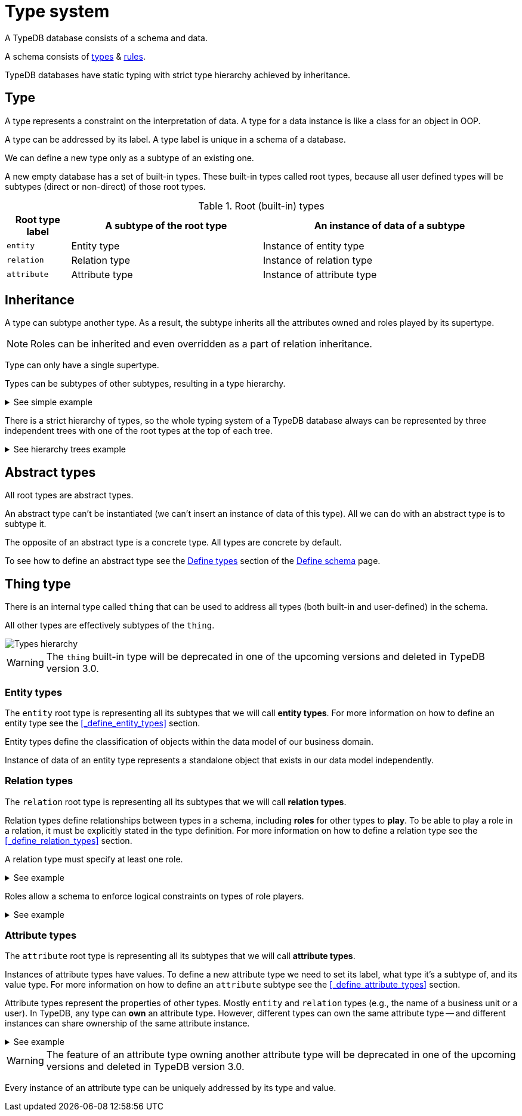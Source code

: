 = Type system
:Summary: Introduction to the type system in TypeDB.
:keywords: typeql, schema, type, hierarchy, inheritance
:longTailKeywords: type hierarchy, data model,
:pageTitle: Type system

A TypeDB database consists of a schema and data.

A schema consists of xref:fun/types.adoc#_type[types] & xref:fun/inference.adoc#_rules[rules].

TypeDB databases have static typing with strict type hierarchy achieved by inheritance.

[#_type]
== Type

A type represents a constraint on the interpretation of data. A type for a data instance is like a class for an object
in OOP.

A type can be addressed by its label. A type label is unique in a schema of a database.

We can define a new type only as a subtype of an existing one.

A new empty database has a set of built-in types. These built-in types called root types, because all user defined
types will be subtypes (direct or non-direct) of those root types.

[#_root]
.Root (built-in) types
[cols="^.^1, ^.^3, ^.^4",options="header"]
|===
| Root type label | A subtype of the root type | An instance of data of a subtype

| `entity`
| Entity type
| Instance of entity type

| `relation`
| Relation type
| Instance of relation type

| `attribute`
| Attribute type
| Instance of attribute type

// | `role`
// | `role`
// | N/A
|===

[#_inheritance]
== Inheritance

A type can subtype another type. As a result, the subtype inherits all the attributes owned and roles played by its
supertype.

[NOTE]
====
Roles can be inherited and even overridden as a part of relation inheritance.
====

Type can only have a single supertype.

Types can be subtypes of other subtypes, resulting in a type hierarchy.

.See simple example
[%collapsible]
====
For example, `business unit` subtypes `user group`, which subtypes `subject`, which subtypes `entity` root type.
Also `person` subtypes `user`, that subtypes `subject`:

* entity
** subject
*** user group
**** business unit
*** user
**** person
====

There is a strict hierarchy of types, so the whole typing system of a TypeDB database always can be represented
by three independent trees with one of the root types at the top of each tree.

.See hierarchy trees example
[%collapsible]
====
For example, a schema with the following types:

* entity
** person
** vehicle
*** car
*** motorcycle
*** bicycle

* relation
** owning
** using
*** driving
*** traveling

* attribute
** model
** name
*** full-name
*** nickname

can be visualized as following type hierarchy:

image::root-types-trees.png[]
====

[#_abstract_types]
== Abstract types

All root types are abstract types.

An abstract type can't be instantiated (we can't insert an instance of data of this type). All we can do with an
abstract type is to subtype it.

The opposite of an abstract type is a concrete type. All types are concrete by default.

To see how to define an abstract type see the xref:dev/def-schema.adoc[Define types] section of the
xref:dev/def-schema.adoc[Define schema] page.

[#_thing_type]
== Thing type

There is an internal type called `thing` that can be used to address all types (both built-in and user-defined) in the
schema.

All other types are effectively subtypes of the `thing`.

image::thing-era-role-rule.png[Types hierarchy]

[WARNING]
====
The `thing` built-in type will be deprecated in one of the upcoming versions and deleted in TypeDB version 3.0.
====

[#_entity_types]
=== Entity types

The `entity` root type is representing all its subtypes that we will call *entity types*. For more
information on how to define an entity type see the <<_define_entity_types>> section.

Entity types define the classification of objects within the data model of our business domain.

Instance of data of an entity type represents a standalone object that exists in our data model independently.

[#_relation_types]
=== Relation types

The `relation` root type is representing all its subtypes that we will call *relation types*.

Relation types define relationships between types in a schema, including *roles* for other types to *play*.
To be able to play a role in a relation, it must be explicitly stated in the type definition. For more
information on how to define a relation type see the <<_define_relation_types>> section.

A relation type must specify at least one role.

.See example
[%collapsible]
====
For example, `group-membership` is a relation type that defines `user-group` and `group-member` roles.

The `user-group` role is to be played by a `user-group` entity whereas the `group-member` role is to be played by
a `subject` type (and all its subtypes).
====

Roles allow a schema to enforce logical constraints on types of role players.

.See example
[%collapsible]
====
For example, a `group-membership` relation cannot associate a `user` type entity with a `file` type entity, because
`file` type entity can't play any role in a `group-membership` relation.
====

[#_attribute_types]
=== Attribute types

The `attribute` root type is representing all its subtypes that we will call *attribute types*.

Instances of attribute types have values. To define a new attribute type we need to set its label, what type
it's a subtype of, and its value type. For more information on how to define an `attribute` subtype see the
<<_define_attribute_types>> section.

Attribute types represent the properties of other types. Mostly `entity` and `relation` types (e.g.,
the name of a business unit or a user). In TypeDB, any type can *own* an attribute type. However, different types
can own the same attribute type -- and different instances can share ownership of the same attribute instance.

.See example
[%collapsible]
====
For example, multiple users can own the same instance of an attribute type with the label `name` and the value of
`Alex`.
====

[WARNING]
====
The feature of an attribute type owning another attribute type will be deprecated in one of the upcoming versions and
deleted in TypeDB version 3.0.
====

Every instance of an attribute type can be uniquely addressed by its type and value.



